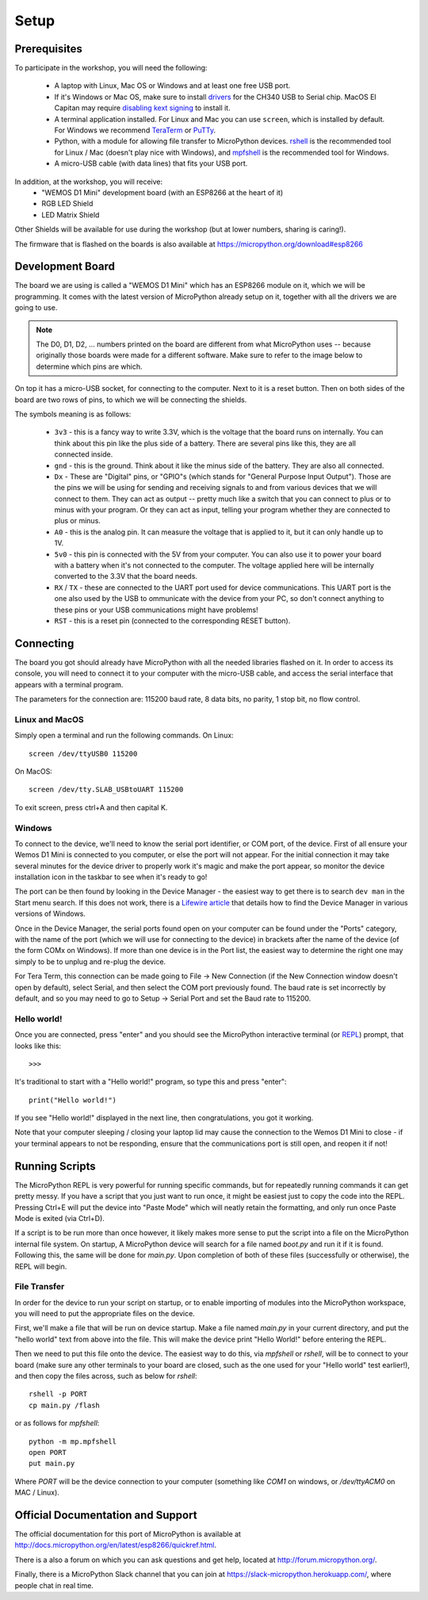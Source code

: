 Setup
*****

Prerequisites
=============

To participate in the workshop, you will need the following:

  * A laptop with Linux, Mac OS or Windows and at least one free USB port.
  * If it's Windows or Mac OS, make sure to install `drivers`_ for the CH340
    USB to Serial chip. MacOS El Capitan may require `disabling kext signing`_
    to install it.
  * A terminal application installed. For Linux and Mac you can
    use ``screen``, which is installed by default. For Windows we recommend
    `TeraTerm`_ or `PuTTy`_.
  * Python, with a module for allowing file transfer to MicroPython devices.
    `rshell`_ is the recommended tool for Linux / Mac (doesn't play nice with
    Windows), and `mpfshell`_ is the recommended tool for Windows.
  * A micro-USB cable (with data lines) that fits your USB port.

.. _drivers: https://wiki.wemos.cc/downloads
.. _disabling kext signing: http://farazmemon.com/2016/02/07/flashing-latest-firmware-on-nodemcu-devkit-v0-9-osx-el-capitan/
.. _TeraTerm: https://ttssh2.osdn.jp/index.html.en
.. _PuTTy: http://www.chiark.greenend.org.uk/~sgtatham/putty/download.html
.. _rshell: https://github.com/dhylands/rshell
.. _mpfshell: https://github.com/wendlers/mpfshell
.. _ampy: https://github.com/pycampers/ampy

In addition, at the workshop, you will receive:
  * "WEMOS D1 Mini" development board (with an ESP8266 at the heart of it)
  * RGB LED Shield
  * LED Matrix Shield

Other Shields will be available for use during the workshop (but at lower
numbers, sharing is caring!).

The firmware that is flashed on the boards is also available at https://micropython.org/download#esp8266


Development Board
=================

The board we are using is called a "WEMOS D1 Mini" which has an ESP8266 module
on it, which we will be programming. It comes with the latest version of
MicroPython already setup on it, together with all the drivers we are going
to use.

.. note::
    The D0, D1, D2, ... numbers printed on the board are different from what
    MicroPython uses -- because originally those boards were made for a
    different software. Make sure to refer to the image below to determine
    which pins are which.

.. image:: /images/wemos_d1_mini_top.PNG


On top it has a micro-USB socket, for connecting to the computer. Next to it
is a reset button. Then on both sides of the
board are two rows of pins, to which we will be connecting the shields.

The symbols meaning is as follows:

  * ``3v3`` - this is a fancy way to write 3.3V, which is the voltage that the
    board runs on internally. You can think about this pin like the plus side
    of a battery. There are several pins like this, they are all connected
    inside.
  * ``gnd`` - this is the ground. Think about it like the minus side of the
    battery. They are also all connected.
  * ``Dx`` - These are "Digital" pins, or "GPIO"s (which stands for "General
    Purpose Input Output"). Those are the pins we will be using for sending and
    receiving signals to and from various devices that we will connect to them.
    They can act as output -- pretty much like a switch that you can connect to
    plus or to minus with your program.  Or they can act as input, telling your
    program whether they are connected to plus or minus.
  * ``A0`` - this is the analog pin. It can measure the voltage that is applied
    to it, but it can only handle up to 1V.
  * ``5v0`` - this pin is connected with the 5V from your computer. You can
    also use it to power your board with a battery when it's not connected to
    the computer. The voltage applied here will be internally converted to the
    3.3V that the board needs.
  * ``RX`` / ``TX`` - these are connected to the UART port used for device
    communications. This UART port is the one also used by the USB to
    ommunicate with the device from your PC, so don't connect anything to these
    pins or your USB communications might have problems!
  * ``RST`` - this is a reset pin (connected to the corresponding RESET
    button).


Connecting
==========

The board you got should already have MicroPython with all the needed libraries
flashed on it. In order to access its console, you will need to connect it to
your computer with the micro-USB cable, and access the serial interface that
appears with a terminal program.

The parameters for the connection are: 115200 baud rate, 8 data bits, no
parity, 1 stop bit, no flow control.


Linux and MacOS
---------------

Simply open a terminal and run the following commands. On Linux::

    screen /dev/ttyUSB0 115200

On MacOS::

    screen /dev/tty.SLAB_USBtoUART 115200

To exit screen, press ctrl+A and then capital K.


Windows
-------

To connect to the device, we'll need to know the serial port identifier, or
COM port, of the device. First of all ensure your Wemos D1 Mini is connected
to you computer, or else the port will not appear. For the initial connection
it may take several minutes for the device driver to properly work it's magic
and make the port appear, so monitor the device installation icon in the
taskbar to see when it's ready to go!

The port can be then found by looking in the Device Manager - the easiest way
to get there is to search ``dev man`` in the Start menu search.
If this does not work, there is a `Lifewire article`_ that details how to find
the Device Manager in various versions of Windows.

.. _Lifewire article: https://www.lifewire.com/how-to-open-device-manager-2626075#mntl-sc-block_1-0-9

Once in the Device Manager, the serial ports found open on your computer can be
found under the "Ports" category, with the name of the port (which we will use
for connecting to the device) in brackets after the name of the device
(of the form COMx on Windows). If more than one device is in the Port list,
the easiest way to determine the right one may simply to be to unplug and
re-plug the device.

For Tera Term, this connection can be made going to File -> New Connection
(if the New Connection window doesn't open by default), select Serial, and then
select the COM port previously found. The baud rate is set incorrectly by
default, and so you may need to go to Setup -> Serial Port and set the
Baud rate to 115200.


Hello world!
------------

Once you are connected, press "enter" and you should see the MicroPython
interactive terminal (or `REPL`_)  prompt, that looks like this::

    >>>

.. _REPL: https://en.wikipedia.org/wiki/Read%E2%80%93eval%E2%80%93print_loop

It's traditional to start with a "Hello world!" program, so type this and
press "enter"::

    print("Hello world!")

If you see "Hello world!" displayed in the next line, then congratulations,
you got it working.

Note that your computer sleeping / closing your laptop lid may cause the
connection to the Wemos D1 Mini to close - if your terminal appears to not be
responding, ensure that the communications port is still open, and reopen it
if not!


Running Scripts
===============

The MicroPython REPL is very powerful for running specific commands, but for
repeatedly running commands it can get pretty messy. If you have a script
that you just want to run once, it might be easiest just to copy the code
into the REPL. Pressing Ctrl+E will put the device into "Paste Mode" which will
neatly retain the formatting, and only run once Paste Mode is exited (via
Ctrl+D).

If a script is to be run more than once however, it likely makes more sense to
put the script into a file on the MicroPython internal file system. On startup,
A MicroPython device will search for a file named `boot.py` and run it if it is
found. Following this, the same will be done for `main.py`. Upon completion of
both of these files (successfully or otherwise), the REPL will begin.


File Transfer
-------------

In order for the device to run your script on startup, or to enable importing
of modules into the MicroPython workspace, you will need to put the appropriate
files on the device.

First, we'll make a file that will be run on device startup. Make a file
named `main.py` in your current directory, and put the "hello world" text
from above into the file. This will make the device print "Hello World!" before
entering the REPL.

Then we need to put this file onto the device. The easiest way to do this, via
`mpfshell` or `rshell`, will be to connect to your board (make sure any other
terminals to your board are closed, such as the one used for your "Hello
world" test earlier!), and then copy the files across, such as below for
`rshell`::

    rshell -p PORT
    cp main.py /flash

or as follows for `mpfshell`::

    python -m mp.mpfshell
    open PORT
    put main.py

Where `PORT` will be the device connection to your computer (something like
`COM1` on windows, or `/dev/ttyACM0` on MAC / Linux).



Official Documentation and Support
==================================

The official documentation for this port of MicroPython is available at
http://docs.micropython.org/en/latest/esp8266/quickref.html.

There is a also a forum on which you can ask questions and get help, located at
http://forum.micropython.org/.

Finally, there is a MicroPython Slack channel that you can join at
https://slack-micropython.herokuapp.com/, where people chat in real time.
